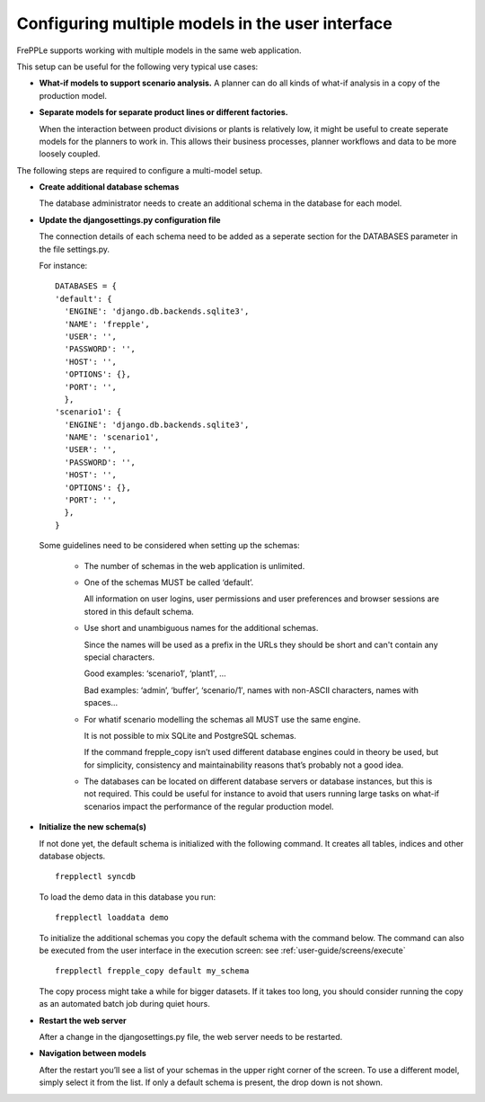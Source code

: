 =================================================
Configuring multiple models in the user interface
=================================================

FrePPLe supports working with multiple models in the same web application.

This setup can be useful for the following very typical use cases:

* **What-if models to support scenario analysis.**
  A planner can do all kinds of what-if analysis in a copy of the production model.

  .. image:: _images/whatif.png
   :width: 421
   :height: 415
   :alt: What-if scenario's

* **Separate models for separate product lines or different factories.**

  When the interaction between product divisions or plants is relatively low, it might
  be useful to create seperate models for the planners to work in. This allows their
  business processes, planner workflows and data to be more loosely coupled.

  .. image:: _images/multimodel.png
   :width: 421
   :height: 415
   :alt: Multiple models

The following steps are required to configure a multi-model setup.

* **Create additional database schemas**

  The database administrator needs to create an additional schema in the database for each model.

* **Update the djangosettings.py configuration file**

  The connection details of each schema need to be added as a seperate section for the DATABASES
  parameter in the file settings.py.

  For instance:
  ::

     DATABASES = {
     'default': {
       'ENGINE': 'django.db.backends.sqlite3',
       'NAME': 'frepple',
       'USER': '',
       'PASSWORD': '',
       'HOST': '',
       'OPTIONS': {},
       'PORT': '',
       },
     'scenario1': {
       'ENGINE': 'django.db.backends.sqlite3',
       'NAME': 'scenario1',
       'USER': '',
       'PASSWORD': '',
       'HOST': '',
       'OPTIONS': {},
       'PORT': '',
       },
     }

  Some guidelines need to be considered when setting up the schemas:

    * The number of schemas in the web application is unlimited.

    * One of the schemas MUST be called ‘default’.

      All information on user logins, user permissions and user preferences
      and browser sessions are stored in this default schema.

    * Use short and unambiguous names for the additional schemas.

      Since the names will be used as a prefix in the URLs they should be short
      and can't contain any special characters.

      Good examples: ‘scenario1′, ‘plant1′, …

      Bad examples: ‘admin’, ‘buffer’, ‘scenario/1′, names with
      non-ASCII characters, names with spaces…

    * For whatif scenario modelling the schemas all MUST use the same engine.

      It is not possible to mix SQLite and PostgreSQL schemas.

      If the command frepple_copy isn’t used different database engines could
      in theory be used, but for simplicity, consistency and maintainability
      reasons that’s probably not a good idea.

    * The databases can be located on different database servers or database
      instances, but this is not required.
      This could be useful for instance to avoid that users running large tasks
      on what-if scenarios impact the performance of the regular production model.

* **Initialize the new schema(s)**

  If not done yet, the default schema is initialized with the following command.
  It creates all tables, indices and other database objects.
  ::
     frepplectl syncdb

  To load the demo data in this database you run:
  ::

     frepplectl loaddata demo

  To initialize the additional schemas you copy the default schema with the
  command below. The command can also be executed from the user interface in
  the execution screen: see :ref:`user-guide/screens/execute`
  ::

     frepplectl frepple_copy default my_schema

  The copy process might take a while for bigger datasets. If it takes too long,
  you should consider running the copy as an automated batch job during quiet hours.

* **Restart the web server**

  After a change in the djangosettings.py file, the web server needs to be restarted.

* **Navigation between models**

  After the restart you’ll see a list of your schemas in the upper right corner
  of the screen. To use a different model, simply select it from the list.
  If only a default schema is present, the drop down is not shown.
